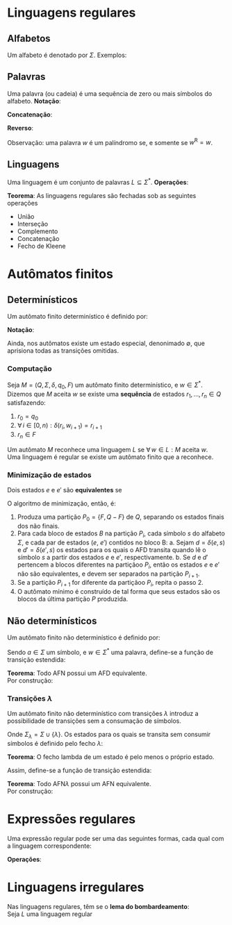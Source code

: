 # -*- after-save-hook: org-latex-export-to-pdf; -*-
#+latex_header: \usepackage[margin=2cm]{geometry}
#+latex_header: \usepackage{enumitem}
#+latex_header: \DeclareMathOperator{\sign}{sign}
#+latex_header: \setlength{\parindent}{0cm}

* Linguagens regulares
** Alfabetos
   Um alfabeto é denotado por $\Sigma$. Exemplos:
   #+begin_export latex
   \[
     \Sigma = \{\, 0, 1 \,\} \qquad
     \Sigma = \{\, \text{a}, \text{b}, \text{c}, \text{d}, \text{e} \,\} \qquad
     \Sigma = \{\, \triangle, \text{O}, \square, \text{X} \,\}
   \]
   #+end_export
** Palavras
   Uma palavra (ou cadeia) é uma sequência de zero ou mais símbolos do alfabeto.
   @@latex:\\[5pt]@@
   *Notação*:
   #+begin_export latex
   \begin{align*}
     & \lambda = \varnothing \\
     & 0^4 = 0000 \\
     & \Sigma^3 = \{ 000, 001, 010, 011, 100, 101, 110, 111 \} \\
     & \Sigma^* = \bigcup_{i \in \mathbb{N}} \Sigma^i \quad \text{conjunto de todas as possíveis palavras deste alfabeto.}
   \end{align*}
   #+end_export
   *Concatenação*:
   #+begin_export latex
   \begin{gather*}
     x = 00 \qquad y = 11 \\
     xy = 0011
   \end{gather*}
   #+end_export
   *Reverso*:
   #+begin_export latex
   \[
     (xy)^{\text{R}} = 1100
   \]
   #+end_export
   Observação: uma palavra $w$ é um palíndromo se, e somente se $w^{\text{R}} = w$.
** Linguagens
   Uma linguagem é um conjunto de palavras $L \subseteq \Sigma^*$. @@latex:\\[5pt]@@
   *Operações*:
   #+begin_export latex
   \[ L_1L_2 = \{\, xy \,\mid\, x \in L_1,\, y \in L_2 \,\} \\ \]
   \begin{align*}
     & L^0 = \{\, \lambda \,\} \\
     & L^1 = L \\
     & L^2 = LL \\
     & L^* = \bigcup_{i \in \mathbb{N}} L^i \quad \text{Fecho de Kleene} \\
     & L^+ = \bigcup_{i \in \mathbb{N}^*} L^i \\
     & \varnothing^* = \{\, \lambda \,\} \\
     & \varnothing^+ = \varnothing
   \end{align*}
   #+end_export
   *Teorema*: As linguagens regulares são fechadas sob as seguintes operações
   #+attr_latex: :options [itemsep=0pt]
   - União
   - Interseção
   - Complemento
   - Concatenação
   - Fecho de Kleene
* Autômatos finitos
** Determinísticos
   Um autômato finito determinístico é definido por:
   #+begin_export latex
   \begin{align*}
     & Q && \text{Um conjunto finito de estados.} \\
     & \Sigma && \text{Um alfabeto finito.} \\
     & \delta: Q \times \Sigma \to Q && \text{Uma função de transição.} \\
     & q_o \in Q && \text{Um estado inicial.} \\
     & F \subseteq Q && \text{Um conjunto de estados finais.}
   \end{align*}
   #+end_export
   *Notação*:
   #+begin_export latex
   \begin{align*}
     & L(M) = A \qquad \text{A linguagem reconhecida pelo autômato $M$.} \\[5pt]
     & L(M: F = \varnothing) = \varnothing \\[5pt]
     & \hat{\delta}: Q \times \Sigma^* \to Q \\
     & \hat{\delta}(e, w): \text{aplicação sucessiva de }\delta\text{ aos símbolos de }w.
   \end{align*}
   #+end_export
   Ainda, nos autômatos existe um estado especial, denonimado $\emptyset$, que aprisiona
   todas as transições omitidas.
*** Computação
    Seja $M = (Q,\, \Sigma,\, \delta,\, q_0,\, F)$ um autômato finito determinístico, e $w
    \in \Sigma^*$. \\
    Dizemos que $M$ aceita $w$ se existe uma *sequência* de estados
    $r_1, \,\hdots,\, r_n \in Q$ satisfazendo:
    1. $r_0 = q_0$
    2. $\forall\, i \in [0, n): \delta(r_i,\, w_{i + 1}) = r_{i + 1}$
    3. $r_n \in F$
    Um autômato $M$ reconhece uma linguagem $L$ se $\forall\, w \in L: M \text{ aceita } w$. \\
    Uma linguagem é regular se existe um autômato finito que a reconhece.
*** Minimização de estados
    Dois estados $e$ e $e'$ são *equivalentes* se
    #+begin_export latex
    \[
      \hat{\delta}(e, w) \in F \iff \hat{\delta}(e', w) \in F
    \]
    #+end_export
    O algoritmo de minimização, então, é:
    1. Produza uma partição $P_0 = \{F,\, Q - F\}$ de $Q$, separando os estados finais dos
       não finais.
    2. Para cada bloco de estados $B$ na partição $P_i$, cada símbolo $s$ do
       alfabeto $\Sigma$, e cada par de estados ($e$, $e'$) contidos no bloco B:
       a. Sejam $d = \delta(e, s)$ e $d' = \delta(e' , s)$ os estados para os quais o AFD
          transita quando lê o sı́mbolo $s$ a partir dos estados $e$ e $e'$, respectivamente.
       b. Se $d$ e $d'$ pertencem a blocos diferentes na partiçãoo $P_i$, então
          os estados $e$ e $e'$ não são equivalentes, e devem ser separados na partição
          $P_{i+1}$.
    3. Se a partição $P_{i+1}$ for diferente da partiçãoo $P_i$,
       repita o passo 2.
    4. O autômato mínimo é construído de tal forma que seus estados são os blocos da
       última partição $P$ produzida.
** Não determinísticos
   Um autômato finito não determinístico é definido por:
   #+begin_export latex
   \begin{align*}
     & Q && \text{Um conjunto finito de estados.} \\
     & \Sigma && \text{Um alfabeto finito.} \\
     & \delta: Q \times \Sigma \to \mathcal{P}(Q) && \text{Uma função de transição.} \\
     & I \subseteq Q && \text{Um conjunto de estados iniciais.} \\
     & F \subseteq Q && \text{Um conjunto de estados finais.}
   \end{align*}
   #+end_export
   Sendo $a \in \Sigma$ um símbolo, e $w \in \Sigma^*$ uma palavra, define-se a função de
   transição estendida:
   #+begin_export latex
   \begin{align*}
     & \hat{\delta}: Q \times \Sigma^* \to \mathcal{P}(Q) \\
     & \hat{\delta}(\emptyset,\, w) = \{\emptyset\} \\[5pt]
     & \hat{\delta}(X,\, \lambda) = X \\[5pt]
     & \hat{\delta}(X,\, aw) = \hat{\delta}\left(\,\bigcup_{l \in X} \delta(l,\, a),\, w \right)
   \end{align*}
   #+end_export
   *Teorema*: Todo AFN possui um AFD equivalente. \\
   Por construção:
   #+begin_export latex
   \begin{align*}
     & Q = \mathcal{P}(Q_{\text{afn}}) && \\
     & \Sigma = \Sigma_{\text{afn}} && \\
     & \delta(X, a) = \bigcup_{l \in X} \delta_{\text{afn}}(l,\, a) && \\
     & q_o = I_{\text{afn}} && \\
     & F = \left\{ X \subseteq Q_{\text{afn}} \,\mid\, X \cap F \neq \varnothing \right\}&&
   \end{align*}
   #+end_export
*** Transições $\lambda$
    Um autômato finito não determinístico com transições $\lambda$ introduz a
    possibilidade de transições sem a consumação de símbolos.
    #+begin_export latex
    \begin{align*}
      & Q = Q_{\text{afn}} && \\
      & \Sigma = \Sigma_{\text{afn}} && \\
      & \delta: Q \times \Sigma_{\lambda} \to \mathcal{P}(Q) && \\
      & I = I_{\text{afn}} && \\
      & F = F_{\text{afn}} &&
    \end{align*}
    #+end_export
    Onde $\Sigma_{\lambda} = \Sigma \cup \{\lambda\}$. @@latex:\\[10pt]@@
    Os estados para os quais se transita sem consumir símbolos é definido pelo fecho $\lambda$:
    #+begin_export latex
    \[
      \mathcal{F}_{\lambda}: \mathcal{P}(Q) \to \mathcal{P}(Q)
    \]
    #+end_export
    *Teorema*: O fecho lambda de um estado é pelo menos o próprio estado.
    #+begin_export latex
    \[
      \forall\, X \in Q: X \in \mathcal{F}_{\lambda}(\{X\})
    \]
    #+end_export
    Assim, define-se a função de transição estendida:
    #+begin_export latex
    \begin{align*}
      & \hat{\delta}: Q \times \Sigma_{\lambda}^* \to \mathcal{P}(Q) \\
      & \hat{\delta}(\varnothing, w) = \varnothing \\
      & \hat{\delta}(X, \lambda) = \mathcal{F}_{\lambda}(X) \\
      & \hat{\delta}(X, ay) = \hat{\delta} \left( \bigcup_{Y \in\, \mathcal{F}_{\lambda}(X)} \delta(Y, a),\enspace y \right)
    \end{align*}
    #+end_export
    *Teorema*: Todo AFN$\lambda$ possui um AFN equivalente. \\
    Por construção:
    #+begin_export latex
    \begin{align*}
      & Q = Q_{\text{afn}\lambda} && \\
      & \Sigma = \Sigma_{\text{afn}\lambda} && \\
      & \delta = \mathcal{F}_{\lambda} \circ \delta_{\text{afn}\lambda} && \\
      & I = \mathcal{F}_{\lambda}\left(I_{\text{afn}\lambda}\right) && \\
      & F = F_{\text{afn}\lambda} &&
    \end{align*}
    #+end_export
* Expressões regulares
  Uma expressão regular pode ser uma das seguintes formas, cada qual com a linguagem
  correspondente:
  #+begin_export latex
  \begin{align*}
    & \lambda & \{\lambda\} && \\
    & \varnothing & \varnothing && \\
    & a & \{a\} && \\
    & R_1 + R_2 & L(R_1) \cup L(R_2)  && \\
    & R_1 R_2 & L(R_1) \cdot L(R_2)  && \\
    & R^* & L(R)^* 
  \end{align*}
  #+end_export
  *Operações*:
  #+begin_export latex
  \begin{align*}
    & R^+ = RR^* && \\
    & R^0 = \lambda && \\
    & R^n = RR^{(n - 1)} &&
  \end{align*}
  #+end_export
* Linguagens irregulares
  Nas linguagens regulares, têm se o *lema do bombardeamento*: \\
  Seja $L$ uma linguagem regular
  #+begin_export latex
  \begin{align*}
    & \exists\, k \in \mathbb{N}^*: \\
    & \quad \forall\, z \in L, |z| \geq k : \\
    & \quad\quad \exists\, u, v, w: \\
    & \quad\quad\quad 1.\> z = uvw \\
    & \quad\quad\quad 2.\> |uv| \leq k \\
    & \quad\quad\quad 3.\> v \neq \lambda \\
    & \quad\quad\quad 4.\> \forall i \geq 0: uv^iw \in L
  \end{align*}
  #+end_export
